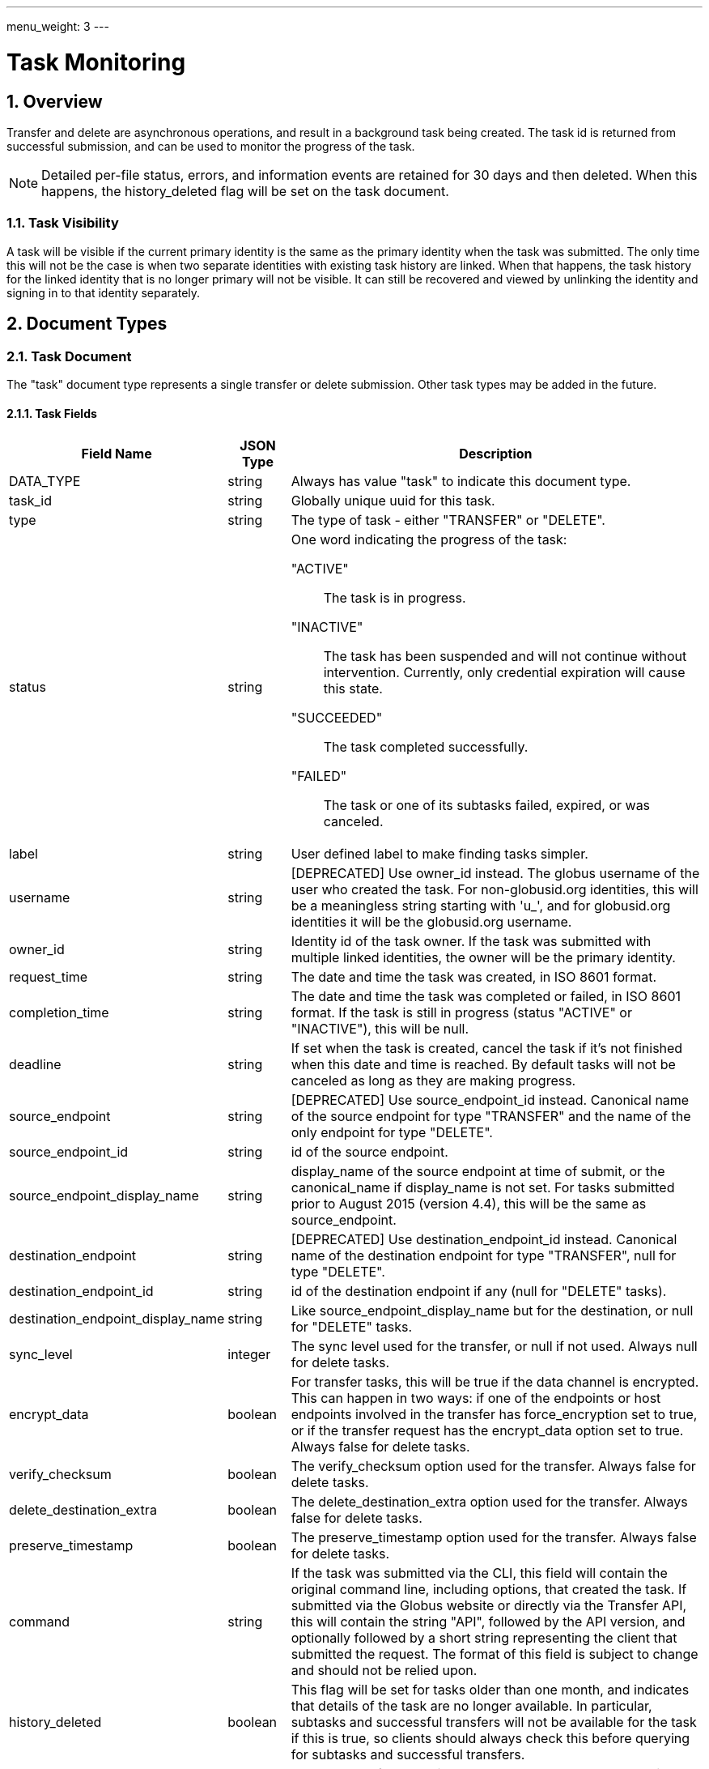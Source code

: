 ---
menu_weight: 3
---

= Task Monitoring
:toc:
:toclevels: 3
:numbered:

// use outfilesuffic in relative links to make them work on github
ifdef::env-github[:outfilesuffix: .adoc]

// See https://github.com/jbake-org/jbake/issues/80, github requires
// going through hoops to get the TOC to render.
ifdef::env-github[]
toc::[]
endif::[]

////
Note: We use asciidoc in some table cells for
1. labeled lists
2. source code (json) blocks.
You need to be careful to not have spaces between the a| and content, 
otherwise it shows up as monospace (?) in asciidoc.py.
Also, using 'a' type cells when not needed makes asciidoc slower; it executes
asciidoc for each cell of type 'a'.
////

== Overview

Transfer and delete are asynchronous operations, and result in a background
task being created. The task id is returned from successful submission, and can
be used to monitor the progress of the task.

NOTE: Detailed per-file status, errors, and information events are retained
for 30 days and then deleted. When this happens, the +history_deleted+ flag
will be set on the task document.

=== Task Visibility

A task will be visible if the current primary identity is the same as the
primary identity when the task was submitted. The only time this will not be
the case is when two separate identities with existing task history are linked.
When that happens, the task history for the linked identity that is no longer
primary will not be visible. It can still be recovered and viewed by unlinking
the identity and signing in to that identity separately.

[[document_types]]
== Document Types

[[task_document]]
=== Task Document

The "task" document type represents a single transfer or delete submission.
Other task types may be added in the future.

[[task_fields]]
==== Task Fields

[cols="1,1,8",options="header"]
|===================
| Field Name     | JSON Type | Description
| DATA_TYPE      | string
                 | Always has value "task" to indicate this document type.
| task_id        | string
                 | Globally unique uuid for this task.
| type           | string
                 | The type of task - either "TRANSFER" or "DELETE".
| status         | string
                 a|One word indicating the progress of the task:

                    "ACTIVE":: The task is in progress.
                    "INACTIVE":: The task has been suspended and will not
                                 continue without intervention. Currently,
                                 only credential expiration will cause this
                                 state.
                    "SUCCEEDED":: The task completed successfully.
                    "FAILED":: The task or one of its subtasks failed, expired,
                               or was canceled.
| label          | string
                 | User defined label to make finding tasks simpler.
| username       | string
                 | [DEPRECATED] Use +owner_id+ instead. The globus username
                   of the user who created the task. For non-globusid.org
                   identities, this will be a meaningless string starting
                   with 'u_', and for globusid.org identities it will be the
                   globusid.org username.
| owner_id       | string
                 | Identity id of the task owner. If the task was submitted
                   with multiple linked identities, the owner will be the
                   primary identity.
| request_time   | string
                 | The date and time the task was created, in ISO 8601 format.
| completion_time| string
                 | The date and time the task was completed or failed,
                   in ISO 8601 format. If the task is still in progress
                   (status "ACTIVE" or "INACTIVE"), this will be null.
| deadline       | string
                 | If set when the task is created, cancel the task if it's not
                   finished when this date and time is reached. By default
                   tasks will not be canceled as long as they are making
                   progress.
| source_endpoint| string
                 | [DEPRECATED] Use +source_endpoint_id+ instead.
                   Canonical name of the source endpoint for +type+ "TRANSFER"
                   and the name of the only endpoint for +type+ "DELETE".
| source_endpoint_id | string
                 | +id+ of the source endpoint.
| source_endpoint_display_name | string
                 | +display_name+ of the source endpoint at time of submit,
                   or the +canonical_name+ if +display_name+ is not set. For
                   tasks submitted prior to August 2015 (version 4.4), this
                   will be the same as +source_endpoint+.
| destination_endpoint| string
                 | [DEPRECATED] Use +destination_endpoint_id+ instead.
                   Canonical name of the destination endpoint for +type+
                   "TRANSFER", null for +type+ "DELETE".
| destination_endpoint_id | string
                 | +id+ of the destination endpoint if any (null for "DELETE"
                   tasks).
| destination_endpoint_display_name | string
                 | Like +source_endpoint_display_name+ but for the destination,
                   or null for "DELETE" tasks.
| sync_level     | integer
                 | The sync level used for the transfer, or null if not used.
                   Always null for delete tasks.
| encrypt_data   | boolean
                 | For transfer tasks, this will be true if the data channel
                   is encrypted. This can happen in two ways: if one of the
                   endpoints or host endpoints involved in the transfer has
                   +force_encryption+ set to true,
                   or if the transfer request has the +encrypt_data+ option set
                   to true. Always false for delete tasks.
| verify_checksum| boolean
                 | The verify_checksum option used for the transfer. Always
                   false for delete tasks.
| delete_destination_extra| boolean
                 | The delete_destination_extra option used for the transfer.
                   Always false for delete tasks.
| preserve_timestamp| boolean
                 | The preserve_timestamp option used for the transfer.
                   Always false for delete tasks.
| command        | string
                 | If the task was submitted via the CLI, this field will
                   contain the original command line, including options, that
                   created the task. If submitted via the Globus website or
                   directly via the Transfer API, this will contain the
                   string "API", followed by the API version, and optionally
                   followed by a short string representing the client that
                   submitted the request. The format of this field is subject
                   to change and should not be relied upon.
| history_deleted| boolean
                 | This flag will be set for tasks older than one month, and
                   indicates that details of the task are no longer available.
                   In particular,  subtasks and successful transfers will not
                   be available for the task if this is true, so clients
                   should always check this before querying for subtasks
                   and successful transfers.
| faults         | int   
                 | The number of errors this task encountered. Note that
                   certain types of faults are not fatal (for example, network
                   communication errors) and can be successfully retried. A
                   CANCELED or EXPIRED event is not included in this fault
                   count.
| files          | int
                 | The total number of files in this task. For recursive
                   transfer and delete tasks, this number can grow over the
                   life of the transfer as new files and directories are
                   discovered in directory expansions.
| directories    | int
                 | The total number of directories, given as input, that need
                   to be scanned recursively for files. This does not include
                   subdirectories.
| files_skipped  | int
                 | The number of files skipped because no changes were
                   detected. This will always be zero for non-sync transfer
                   tasks (with null +sync_level+) and for all delete tasks.
| files_transferred  | int
                 | The number of files actually transferred over the network.
                   For a successful transfer,
                   +files+ = +files_skipped+ + +files_transferred+. Not used
                   for delete tasks.
| subtasks_total | int
                 | Total number of subtasks. This includes file transfer or
                   delete subtasks and helper subtasks such as directory
                   expansion, so is not a reliable measure of the number of
                   files being transferred. It can also grow over time as new
                   files and directories are discovered in directory
                   expansions.
| subtasks_pending | int
                 | Number of subtasks which are still in progress.
| subtasks_retrying | int
                 | The number of pending subtasks that have had one or more
                   faults while processing. This is a subset of
                   +subtasks_pending+.
| subtasks_succeeded | int
                 | Number of subtasks which have completed successfully.
| subtasks_expired | int
                 | Number of subtasks which expired and were not completed.
| subtasks_canceled | int
                 | Number of subtasks which were canceled.
| subtasks_failed | int
                 | Number of subtasks which failed for reasons other than
                   expiring or being cancelled.
| bytes_transferred | int
                 | The total number of bytes transferred summed across all
                   subtasks.
| bytes_checksummed | int
                 | If sync level 3 is used, the number of bytes checksummed
                   while determining which files need to be transferred.
| effective_bytes_per_second | int
                 | A simplistic calculation of bytes/second based on the start
                   time of the task and its completion time, if applicable, or
                   the current time. Valid for transfer tasks. Always 0 for
                   other task types.
| nice_status    | string
                 | [ALPHA] For tasks with status +ACTIVE+ or +INACTIVE+, a
                   string indicating a more detailed status of the task.
                   For completed tasks, this will always be empty or null.
                   If it has value +OK+ or +Queued+, the task is waiting
                   for other tasks to complete or proceeding normally, and
                   no intervention should be required. All other values
                   indicate that some error is being encountered, which
                   may or may not resolve on it's own. Examples:
                   +Creds Expired+, +PERMISSION_DENIED+, +ENDPOINT_ERROR+,
                   +CONNECT_FAILED+, +PAUSED_BY_ADMIN+.
| nice_status_details | string
                 | [ALPHA] Raw error output
| nice_status_short_description | string
                 | [ALPHA] 3-4 word description of nice_status code
| nice_status_expires_in | string
                 | [ALPHA] Seconds until any credential required for the task
                   expires (-1=never, 0=expired)
| canceled_by_admin | string
                 a|[ALPHA] If the task completes successfully, is
                   canceled by the task owner using the standard cancel
                   resource, or hits the deadline before
                   completing, this will be null. It is set only for tasks
                   canceled by an endpoint administrator using the
                   link:../advanced_endpoint_management[Advanced Endpoint Management API]. For such tasks, it will have one of the following
                   values:
                 
                    "SOURCE":: An administrator of the source endpoint of the
                       task canceled the task. Also set for "DELETE" type tasks
                       which involve only one endpoint
                    "DESTINATION":: An administrator of the
                       destination endpoint of the task canceled the task
                    "BOTH":: An administrator of both the source and
                       destination endpoint canceled the task.
| canceled_by_admin_message | string
                    | [ALPHA] For tasks with +canceled_by_admin+ set to a
                      non-null value, this will contain a message from the
                      administrator who canceled the task.
| is_paused         | boolean
                    | "true" if the task is in progress
                      (status "ACTIVE" or "INACTIVE") and
                      has been paused by the administrator of the source or
                      destination endpoint, "false" if the task has not been
                      paused or is complete (status "SUCCEEDED" or "FAILED").
                      Use <<get_task_pause_info,Get task pause info>> to get
                      information about why the task is paused.
|===================


[[event_document]]
=== Event Document

Events are logged as a task makes progress or runs into errors.

.Event Document Example
------------------------
{
    "DATA_TYPE": "event",
    "code": "PERMISSION_DENIED",
    "description": "Permission denied",
    "details": "Error (transfer)\nServer: ballen#uc-laptop (Globus Connect)\nFile: /~/Downloads/plus-plan-exposure.png\nCommand: STOR ~/Downloads/plus-plan-exposure.png\nMessage: Fatal FTP response\n---\n500 Command failed. : Path not allowed.\n",
    "is_error": True,
    "time": "2014-07-08 18:50:18+00:00"
}
------------------------

==== Event Fields

[cols="1,1,8",options="header"]
|===================
| Field Name     | JSON Type | Description
| DATA_TYPE      | string
                 | Always has value "event" to indicate this document type.
| code           | string
                 | A code indicating the type of the event.
| is_error       | boolean
                 | true if event is an error event
| description    | string
                 | A description of the event.
| details        | string
                 | Type specific details about the event.
| time           | string
                 | The date and time the event occurred,
                   in ISO 9660 format (YYYY-MM-DD HH:MM:SS) and UTC.
|===================


[[limited_pause_rule_document]]
=== Limited pause rule document

The limited pause rule document is a subset of the full pause rule document.
It does not contain sensitive fields, in particular +modified_by+, which is
only viewable by endpoint administrators using the Advanced Endpoint Management
API. The +DATA_TYPE+ is "pause_rule_limited" instead of "pause_rule", to
indicate the exclusions. See
link:../advanced_endpoint_management#pause_rule_document[pause_rule
document] for details.

== Path Arguments

[cols="1,1,8",options="header"]
|===================
| Name              | Type  | Description
| task_id  | string | Unique id string of a task.
|===================


== Common Query Parameters

[cols="1,1,8",options="header"]
|===================
| Name   | Type | Description

| fields | string
| Comma separated list of fields to include in the response. This can
  be used to save bandwidth on large list responses when not all
  fields are needed.

| limit  | int
| For paged resources, change the page size. For +event_list+ and +task_list+,
  the default is 10 and the max is 1000.

| offset | int
| For paged resources, specify an offset within the full result set. Typically
  a fixed page size is specified with limit, and offset is incremented by
  the page size to fetch each page.

| orderby | string
| For paged resources, a comma separated list of order by options. Each order
  by option is either a field name, or a field name followed by space and 'ASC'
  or 'DESC' for ascending and descending; ascending is the default. Note that
  only certain fields are supported for ordering; see the specific operation
  documentation for details.

| filter | string
| For paged resources, return only resources that match all of the specified
  filter criteria. The value must be a "/" separated list of of
  "FIELD_NAME:FIELD_FILTER" strings. See the +event_list+ and +task_list+
  documentation for details on what fields are supported for each.
|===================


== Common Errors

[cols="1,1,8",options="header"]
|===================
| Code              | HTTP Status  | Description
| TaskNotFound      |404  | If task specified by <task_id> is not found
| Conflict          |409  | If task is complete and can't be updated.
| ServiceUnavailable|503  | If the service is down for maintenance.
|===================


== Operations

[[get_task_list]]
=== Get task list

Get a paged list of tasks submitted by the current user. Returns only
returns TRANSFER tasks by default; clients should pass query parameter
+filter=type:TRANSFER,DELETE+ to get all tasks.

NOTE: In the next release, this will be changed so all tasks of any type
will be returned by default. The explicit filter including both types will
continue to work.

[cols="h,5"]
|============
| URL
| /task_list?filter=type:TRANSFER,DELETE

| Method
| GET

| Response Body a| 
------------------------------------
{
    "DATA_TYPE": "task_list",
    "length": 2,
    "limit": 10,
    "offset": 20,
    "total": 125,
    "DATA": [
        {
            "username": "jsmith",
            "bytes_transferred": 10240,
            "faults": 0,
            "DATA_TYPE": "task",
            "sync_level": null,
            "completion_time": "2000-01-02 03:45:06+00:00",
            "deadline": "2000-01-02 03:45:06+00:00",
            "type": "TRANSFER",
            "destination_endpoint": "go#ep1",
            "files": 10,
            "delete_destination_extra": false,
            "nice_status_details": "Error from gridftp server foo.com: 500 I am too busy",
            "request_time": "2000-01-02 03:45:06+00:00",
            "nice_status": "OK",
            "subtasks_expired": 10,
            "subtasks_canceled": 10,
            "label": null,
            "subtasks_total": 10,
            "nice_status_expires_in": 123,
            "subtask_link": {
                "href": "task/12345678-9abc-def0-1234-56789abcde03/subtask_list?format=json",
                "resource": "subtask list",
                "DATA_TYPE": "link",
                "rel": "child",
                "title": "child subtask list"
            },
            "status": "ACTIVE",
            "bytes_checksummed": 10,
            "subtasks_failed": 10,
            "history_deleted": false,
            "files_skipped": 3,
            "subtasks_retrying": 10,
            "nice_status_short_description": null,
            "preserve_timestamp": false,
            "task_id": "12345678-9abc-def0-1234-56789abcde03",
            "event_link": {
                "href": "task/12345678-9abc-def0-1234-56789abcde03/event_list?format=json",
                "resource": "event list",
                "DATA_TYPE": "link",
                "rel": "child",
                "title": "child event list"
            },
            "encrypt_data": false,
            "source_endpoint": "bob#laptop",
            "subtasks_succeeded": 10,
            "command": "transfer",
            "subtasks_pending": 10,
            "verify_checksum": false,
            "directories": 10
        }
    ]

}
------------------------------------
|============

==== Filter and Order By Options

Fields allowed in the +filter+ and +orderby+ query parameters.

.Task List Filter Example
-------
GET /task_list?filter=status:ACTIVE,INACTIVE/label:~experiment1*
-------
Get tasks that are still running (status ACTIVE or INACTIVE), and have a label
that begins with the string "experiment1".

[cols="1,1,8",options="header"]
|===================
| Name              | Type  | Description

| task_id
| string list
| Comma separated list of UUID strings. Return only tasks with the
  specified task ids. Only returns tasks owned by the current user.

| type
| string list
| Comma separated list of type names (TRANSFER, DELETE). Return only tasks
  of the specified type(s). The default is currently TRANSFER, but this
  will be changing in the next release so both TRANSFER and DELETE tasks
  are included by default.

| status
| string list
| Comma separated list of status codes (ACTIVE, INACTIVE, FAILED, SUCCEEDED).
  Return only tasks with one of the specified statuses.

| label
| pattern list
| Comma separated list of patterns to match against the label field. Returns
tasks that match any of the patterns. Each pattern is an operator, followed
by a string. The operator is one of `!`, `=`, `~`, or `!~`. The `=` operator
requires an exact match, and `!` matches anything other than the specified
string. The `~` operator is a case-insentive match and allows the use of
`*` as a wildcard. The `!~` operator matches anything that does not match
the pattern. For both `~` operators, a literal `*` can be escaped as
`\*`, and a literal backslash can be escaped as `\\`. As a shortcut, if no
operator is specified, `=` (exact match) is assumed.

| request_time
| datetime range
| Accepts a time range, specified by a comma separated list of two ISO
date/time strings. If one of the dates is ommited, it forms an open range, so
"dt," returns all records with date greator or equal to dt, and ",dt" returns
all records with dates less than or equal to dt. If there is no comma, it is
treated in the same way as "dt,". If the time is omitted from a date/time,
it's assumed to be 00:00.

| completion_time
| datetime range
| Like the request time filter, but for the completion time.
|===================


[[get_task_by_id]]
=== Get task by id

Get a single task by task id. All fields are included by default,
but the +fields+ query parameter can be used to fetch only specific fields.

[cols="h,5"]
|============
| URL
| /task/<task_id>

| Method
| GET

| Response Body | <<task_document,Task document>>
|============


[[update_task_by_id]]
=== Update task by id

Update a single task by task id. Only the +label+ and +deadline+ fields can be
updated, and only on tasks that are still running. If the task is complete a
"Conflict" error will be returned. A copy of the task body with one of those
fields modified can be used, or a partial document containing only +DATA_TYPE+
and the fields to be modified.

[cols="h,5"]
|============
| URL
| /task/<task_id>

| Method
| PUT

| Response Body | Result resource
|============


[[cancel_task_by_id]]
=== Cancel task by id

Submit a cancel request for an active task, by id. Cancel requests are
processed asynchronously, but this API call will wait up to 10 seconds for the
cancel request to be completed before returning a response. If the task was
already complete, result code "TaskComplete" is returned. If the cancel request
is processed within 10 seconds, result code "Canceled" is returned. Note that
when "Canceled" is returned, it's still possible that the task completed
successfully just as the request was processed but after the check was made to
see if the task was already complete. Clients should always check the +status+
field of the task to verify what happened if they care about whether the task
succeeded or failed. What will always be true when "Canceled" or "TaskComplete"
is returned is that the task is no longer active. If the cancel request can't
be processed in 10 seconds, code "CancelAccepted" is returned, and the client
can use "Get task by id" to fetch the task and see when it's status changes
from "ACTIVE" to "FAILED" or "SUCCEEDED".

Only the owner of a task can cancel it via this API resource. If the owner is
an administrator on one of the endpoints involved in the task, tasks canceled
with this resource will still NOT be marked as as +canceled_by_admin+. This
resource is designed for when the user is acting as a normal user, regardless
of any higher level authority they have been granted.

[cols="h,5"]
|============
| URL
| /task/<task_id>/cancel

| Method
| POST

| Response Body a| 
-------------------------------------------------------------------
{
    "DATA_TYPE": "result",
    "code": "Canceled",
    "message": "The task has been cancelled successfully.",
    "resource": "/endpoint/user#ep1/cancel",
    "request_id": "ABCdef789"
}
-------------------------------------------------------------------
|============


[[get_event_list]]
=== Get event list

Get a paged list of all events, including error and info events. The results
are ordered by +time+ descending (newest first).

[cols="h,5"]
|============
| URL
| /task/<task_id>/event_list

| Method
| GET

| Response Body a| 
------------------------------------
{

    "DATA_TYPE": "event_list",
    "length": 2,
    "limit": 2,
    "offset": 0,
    "total": 125,
    "DATA": [
        {
            "code": "PROGRESS",
            "description": null,
            "DATA_TYPE": "event",
            "is_error": false,
            "details": null,
            "time": "2000-01-02 03:45:06+00:00"
        },
        {
            "code": "FILE_NOT_FOUND",
            "description": "No such file or directory",
            "DATA_TYPE": "event",
            "is_error": true,
            "details": "Error (transfer)\nServer: go#ep1 (endpoint1.tutorial.globusonline.org:2811)\nFile: /~/doesnotexist\nCommand: MLST ~/doesnotexist\nMessage: Fatal FTP response\n---\n500-Command failed : System error in stat: No such file or directory\r\n500-A system call failed: No such file or directory\r\n500 End.\n",
            "time": "2014-07-28 02:35:10+00:00"
        }
    ]
}
------------------------------------
|============


==== Filter Options

Fields allowed in the +filter+ query parameter.

.Event List Filter Example
-------
GET /event_list?filter=is_error:1
-------
Get only error events.

[cols="1,1,8",options="header"]
|===================
| Name              | Type  | Description
| is_error   | boolean
| "1" for true, "0" for false. If true, return only events that are classified
  as errors. If false, return only events that are classified as non-error
  (informational). By default, returns all events.
|===================


==== Errors

[cols="1,1,8",options="header"]
|===================
| Code             | HTTP Status | Description

| HistoryDeleted   | 409
| After 30 days, the event list for a task is no longer available and this
  error will be returned.

|===================


[[get_task_pause_info]]
=== Get task pause info

Get details about why a task is paused (or possibly about to be paused). This
incudes pause rules on both source and destination endpoints that affect the
owner of the task, and per-task pause flags set by source endpoint and
destination endpoint administrators. Any pause rules that have been overridden
by an administrator are not listed.

If the task is not paused, this may still return pause rules that have been
created but not yet applied to the task. This is because pause rules are
processed asynchronously.

If the task is complete, this will return an empty result set, meaning that
+pause_rules+ list will be empty and both pause messages will be null.

.Authorization
Requires the user to be the owner of the task. To access pause info
as an administrator with endpoint manager privileges, use the
link:../advanced_endpoint_management#get_task_pause_info_as_admin[endpoint manager pause info operation].

.Pause Rule
A pause rule is set by the administrator of an endpoint and causes all matching
tasks to or from that endpoint to be paused. The rules returned by this
operation have some sensitive fields removed, see the
<<limited_pause_rule_document,pause_rule_limited document>>.

[cols="h,5"]
|============
| URL
| /task/<task_id>/pause_info

| Method
| GET

| Response Body a| 
-------------------------------------------------------------------
{
    "DATA_TYPE": "pause_info_limited",
    "pause_rules": [... list of pause_rule_limited documents...],
    "source_pause_message": null,
    "destination_pause_message": "Disk problems, pausing all tasks until we resolve",
}
-------------------------------------------------------------------
|============
